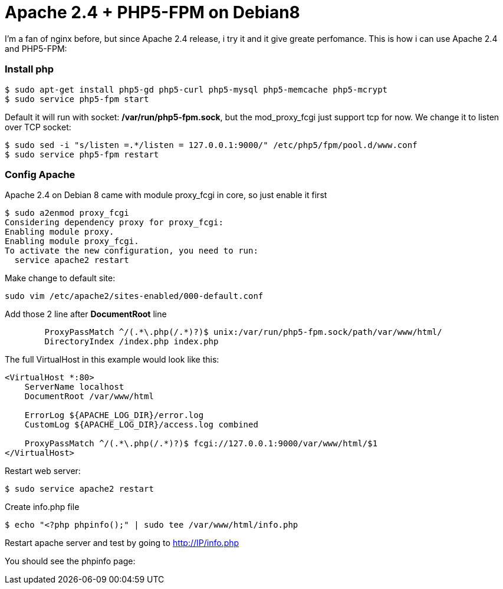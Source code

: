 = Apache 2.4 + PHP5-FPM on Debian8

I'm a fan of nginx before, but since Apache 2.4 release, i try it and it give greate perfomance. This is how i can use Apache 2.4 and PHP5-FPM:

=== Install php
----
$ sudo apt-get install php5-gd php5-curl php5-mysql php5-memcache php5-mcrypt
$ sudo service php5-fpm start
----
Default it will run with socket: */var/run/php5-fpm.sock*, but the mod_proxy_fcgi just support tcp for now. We change it to listen over TCP socket:
----
$ sudo sed -i "s/listen =.*/listen = 127.0.0.1:9000/" /etc/php5/fpm/pool.d/www.conf
$ sudo service php5-fpm restart
----

=== Config Apache
Apache 2.4 on Debian 8 came with module proxy_fcgi in core, so just enable it first
----
$ sudo a2enmod proxy_fcgi
Considering dependency proxy for proxy_fcgi:
Enabling module proxy.
Enabling module proxy_fcgi.
To activate the new configuration, you need to run:
  service apache2 restart
----

Make change to default site:
----
sudo vim /etc/apache2/sites-enabled/000-default.conf
----
Add those 2 line after *DocumentRoot* line
----
        ProxyPassMatch ^/(.*\.php(/.*)?)$ unix:/var/run/php5-fpm.sock/path/var/www/html/
        DirectoryIndex /index.php index.php
----
The full VirtualHost in this example would look like this:
----
<VirtualHost *:80>
    ServerName localhost
    DocumentRoot /var/www/html

    ErrorLog ${APACHE_LOG_DIR}/error.log
    CustomLog ${APACHE_LOG_DIR}/access.log combined

    ProxyPassMatch ^/(.*\.php(/.*)?)$ fcgi://127.0.0.1:9000/var/www/html/$1
</VirtualHost>
----
Restart web server:
----
$ sudo service apache2 restart 
----
Create info.php file
----
$ echo "<?php phpinfo();" | sudo tee /var/www/html/info.php
----
Restart apache server and test by going to http://IP/info.php

You should see the phpinfo page:
